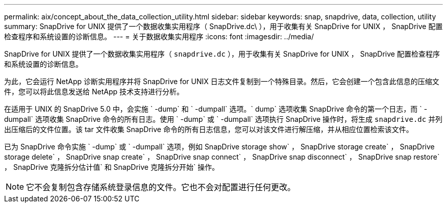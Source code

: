 ---
permalink: aix/concept_about_the_data_collection_utility.html 
sidebar: sidebar 
keywords: snap, snapdrive, data, collection, utility 
summary: SnapDrive for UNIX 提供了一个数据收集实用程序（ SnapDrive.dc\ ），用于收集有关 SnapDrive for UNIX ， SnapDrive 配置检查程序和系统设置的诊断信息。 
---
= 关于数据收集实用程序
:icons: font
:imagesdir: ../media/


[role="lead"]
SnapDrive for UNIX 提供了一个数据收集实用程序（ `snapdrive.dc` ），用于收集有关 SnapDrive for UNIX ， SnapDrive 配置检查程序和系统设置的诊断信息。

为此，它会运行 NetApp 诊断实用程序并将 SnapDrive for UNIX 日志文件复制到一个特殊目录。然后，它会创建一个包含此信息的压缩文件，您可以将此信息发送给 NetApp 技术支持进行分析。

在适用于 UNIX 的 SnapDrive 5.0 中，会实施 ` -dump` 和 ` -dumpall` 选项。` dump` 选项收集 SnapDrive 命令的第一个日志，而 ` -dumpall` 选项收集 SnapDrive 命令的所有日志。使用 ` -dump` 或 ` -dumpall` 选项执行 SnapDrive 操作时，将生成 `snapdrive.dc` 并列出压缩后的文件位置。该 tar 文件收集 SnapDrive 命令的所有日志信息，您可以对该文件进行解压缩，并从相应位置检索该文件。

已为 SnapDrive 命令实施 ` -dump` 或 ` -dumpall` 选项，例如 SnapDrive storage show` ， SnapDrive storage create` ， SnapDrive storage delete` ， SnapDrive snap create` ， SnapDrive snap connect` ， SnapDrive snap disconnect` ， SnapDrive snap restore` ， SnapDrive 克隆拆分估计值` 和 SnapDrive 克隆拆分开始` 操作。


NOTE: 它不会复制包含存储系统登录信息的文件。它也不会对配置进行任何更改。
